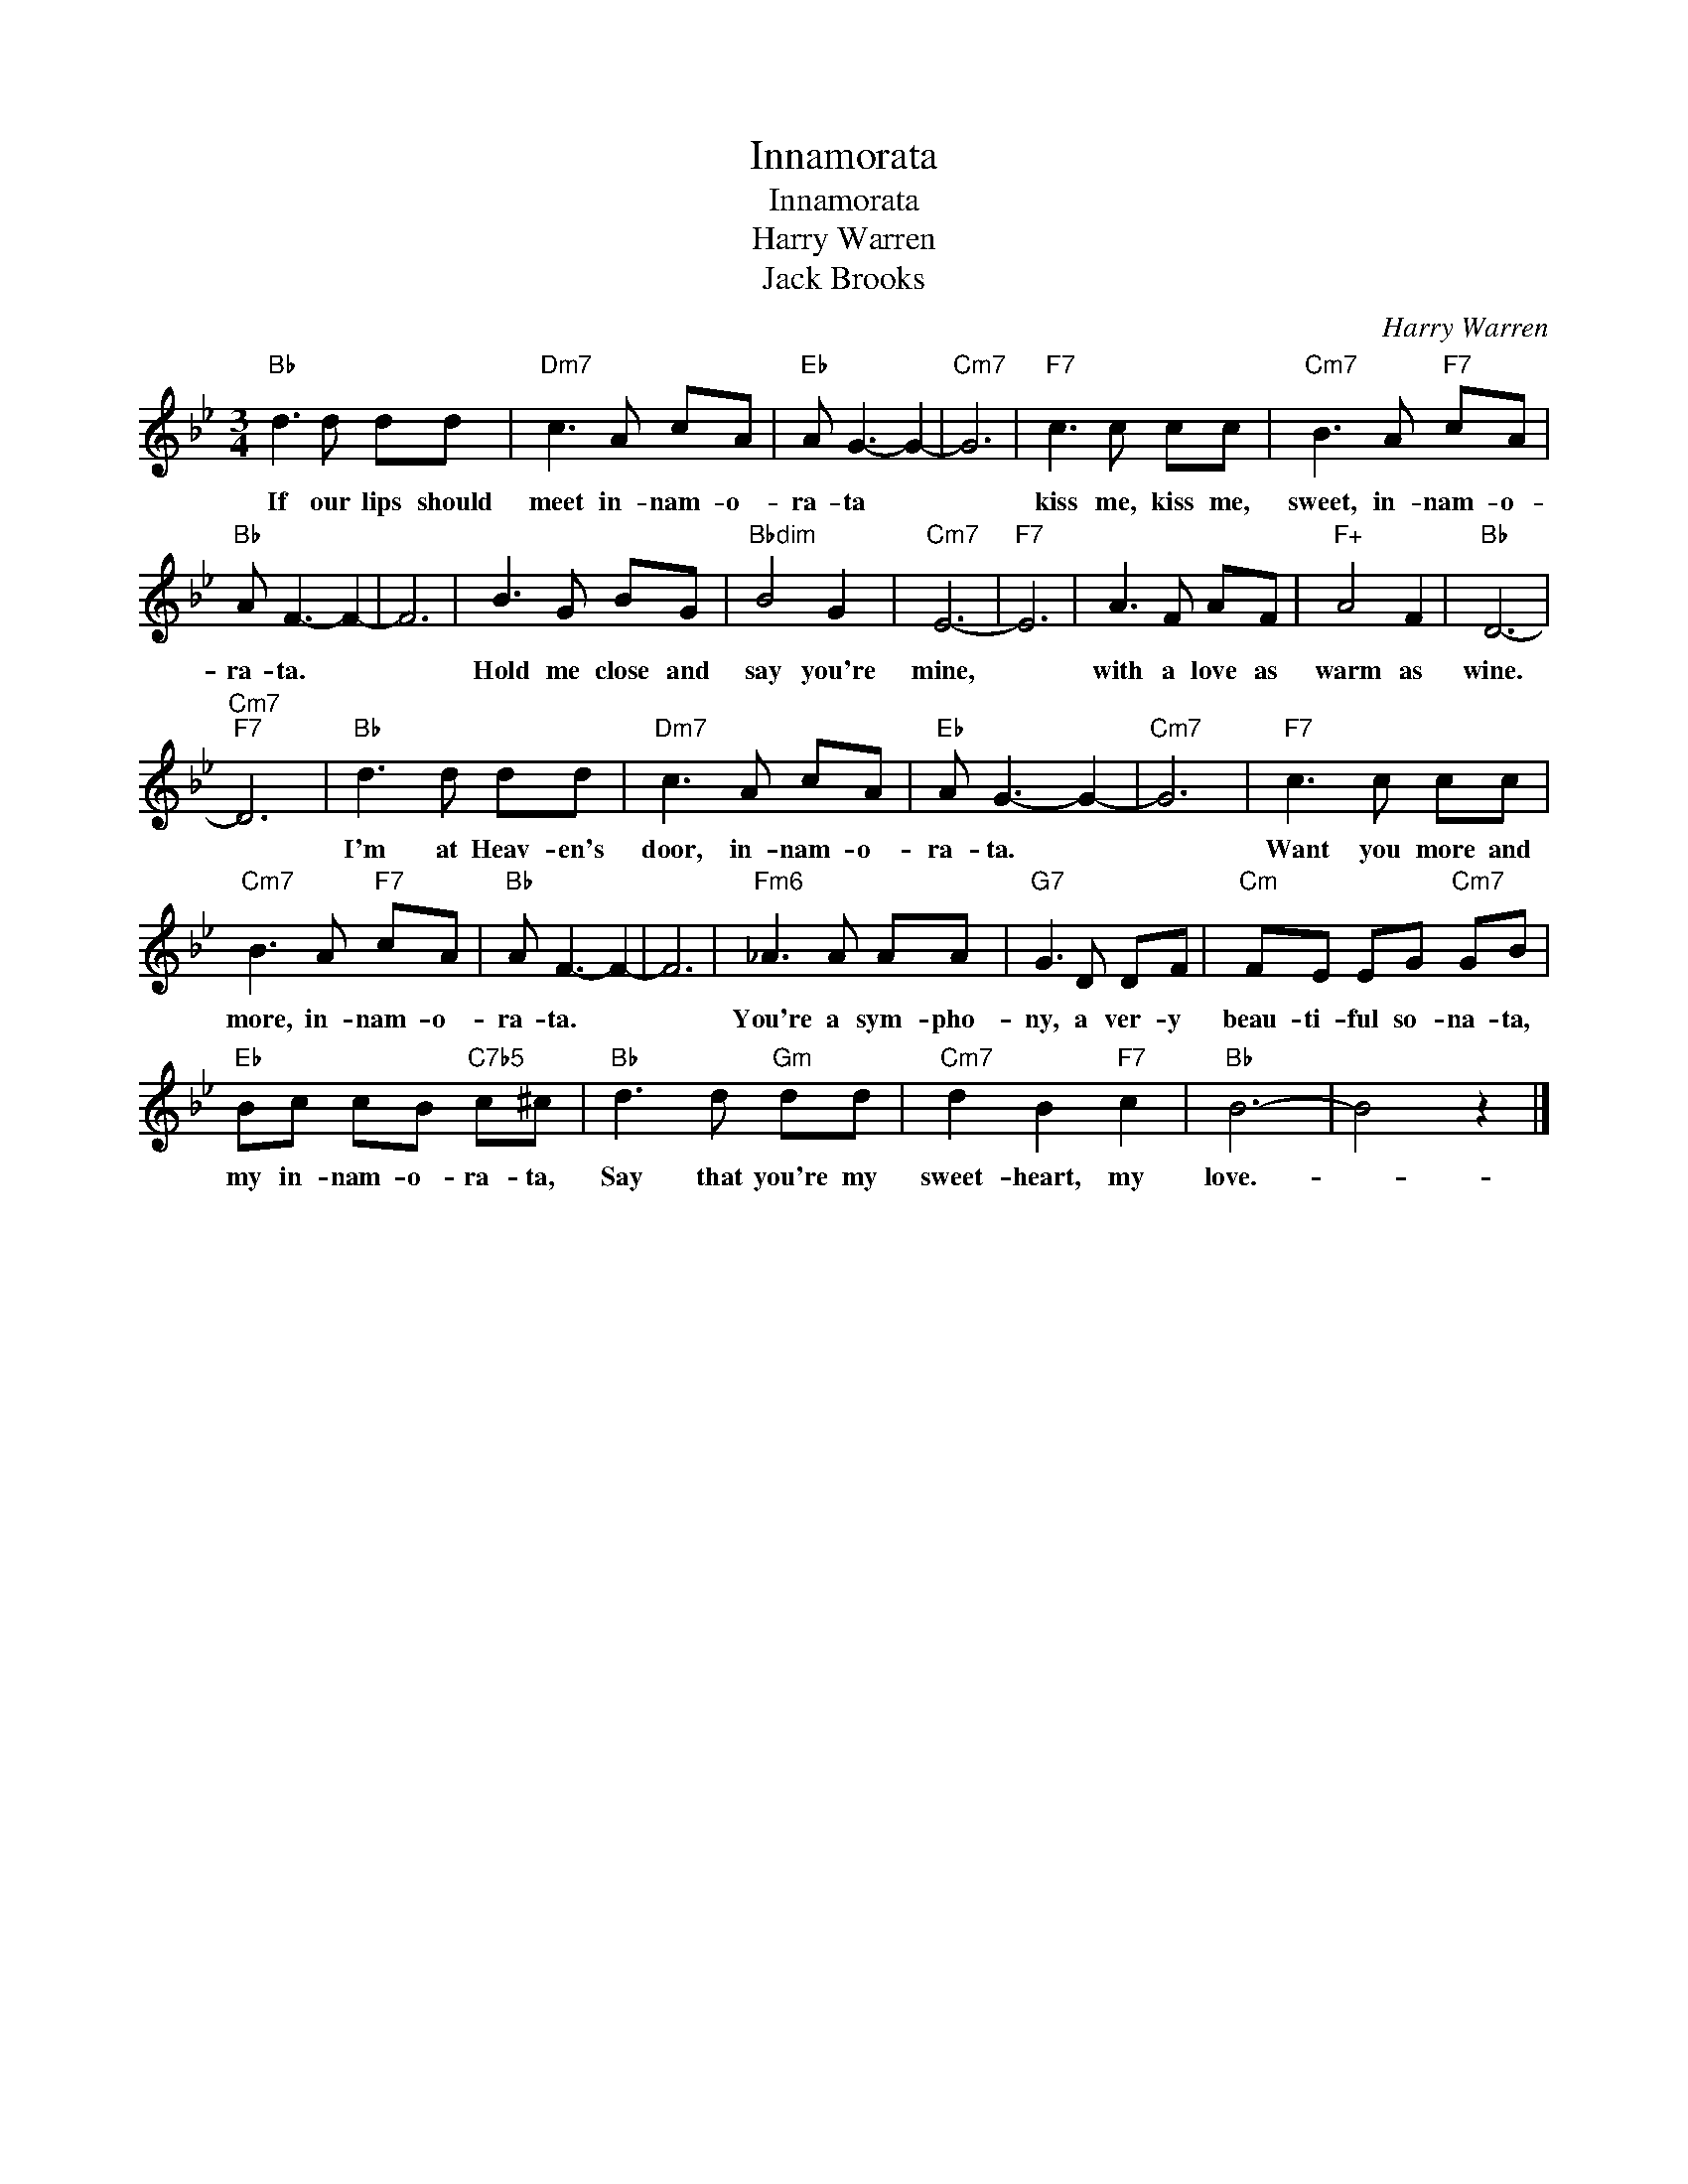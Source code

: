 X:1
T:Innamorata
T:Innamorata
T:Harry Warren
T:Jack Brooks
C:Harry Warren
Z:All Rights Reserved
L:1/8
M:3/4
K:Bb
V:1 treble 
%%MIDI program 40
%%MIDI control 7 100
%%MIDI control 10 64
V:1
"Bb" d3 d dd |"Dm7" c3 A cA |"Eb" A G3- G2- |"Cm7" G6 |"F7" c3 c cc |"Cm7" B3 A"F7" cA | %6
w: If our lips should|meet in- nam- o-|ra- ta *||kiss me, kiss me,|sweet, in- nam- o-|
"Bb" A F3- F2- | F6 | B3 G BG |"Bbdim" B4 G2 |"Cm7" E6- |"F7" E6 | A3 F AF |"F+" A4 F2 |"Bb" D6- | %15
w: ra- ta. *||Hold me close and|say you're|mine,||with a love as|warm as|wine.|
"Cm7""F7" D6 |"Bb" d3 d dd |"Dm7" c3 A cA |"Eb" A G3- G2- |"Cm7" G6 |"F7" c3 c cc | %21
w: |I'm at Heav- en's|door, in- nam- o-|ra- ta. *||Want you more and|
"Cm7" B3 A"F7" cA |"Bb" A F3- F2- | F6 |"Fm6" _A3 A AA |"G7" G3 D DF |"Cm" FE EG"Cm7" GB | %27
w: more, in- nam- o-|ra- ta. *||You're a sym- pho-|ny, a ver- y|beau- ti- ful so- na- ta,|
"Eb" Bc cB"C7b5" c^c |"Bb" d3 d"Gm" dd |"Cm7" d2 B2"F7" c2 |"Bb" B6- | B4 z2 |] %32
w: my in- nam- o- ra- ta,|Say that you're my|sweet- heart, my|love.-||

